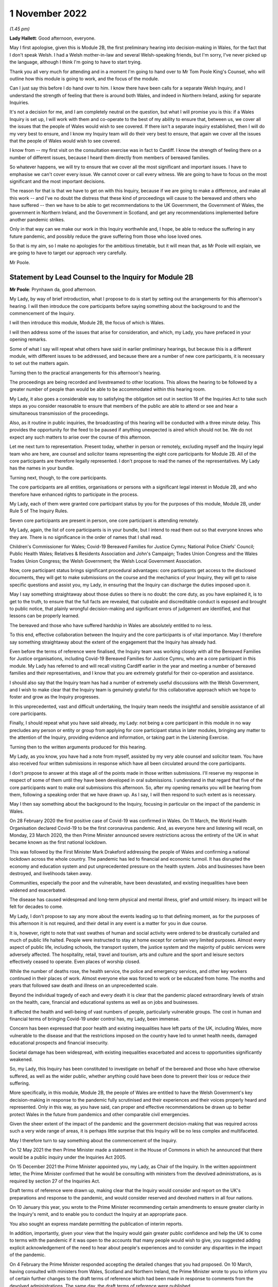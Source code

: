 1 November 2022
===============

*(1.45 pm)*

**Lady Hallett**: Good afternoon, everyone.

May I first apologise, given this is Module 2B, the first preliminary hearing into decision-making in Wales, for the fact that I don't speak Welsh. I had a Welsh mother-in-law and several Welsh-speaking friends, but I'm sorry, I've never picked up the language, although I think I'm going to have to start trying.

Thank you all very much for attending and in a moment I'm going to hand over to Mr Tom Poole King's Counsel, who will outline how this module is going to work, and the focus of the module.

Can I just say this before I do hand over to him. I know there have been calls for a separate Welsh Inquiry, and I understand the strength of feeling that there is around both Wales, and indeed in Northern Ireland, asking for separate Inquiries.

It's not a decision for me, and I am completely neutral on the question, but what I will promise you is this: if a Wales Inquiry is set up, I will work with them and co-operate to the best of my ability to ensure that, between us, we cover all the issues that the people of Wales would wish to see covered. If there isn't a separate inquiry established, then I will do my very best to ensure, and I know my Inquiry team will do their very best to ensure, that again we cover all the issues that the people of Wales would wish to see covered.

I know from -- my first visit on the consultation exercise was in fact to Cardiff. I know the strength of feeling there on a number of different issues, because I heard them directly from members of bereaved families.

So whatever happens, we will try to ensure that we cover all the most significant and important issues. I have to emphasise we can't cover every issue. We cannot cover or call every witness. We are going to have to focus on the most significant and the most important decisions.

The reason for that is that we have to get on with this Inquiry, because if we are going to make a difference, and make all this work -- and I've no doubt the distress that these kind of proceedings will cause to the bereaved and others who have suffered -- then we have to be able to get recommendations to the UK Government, the Government of Wales, the government in Northern Ireland, and the Government in Scotland, and get any recommendations implemented before another pandemic strikes.

Only in that way can we make our work in this Inquiry worthwhile and, I hope, be able to reduce the suffering in any future pandemic, and possibly reduce the grave suffering from those who lose loved ones.

So that is my aim, so I make no apologies for the ambitious timetable, but it will mean that, as Mr Poole will explain, we are going to have to target our approach very carefully.

Mr Poole.

Statement by Lead Counsel to the Inquiry for Module 2B
------------------------------------------------------

**Mr Poole**: Prynhawn da, good afternoon.

My Lady, by way of brief introduction, what I propose to do is start by setting out the arrangements for this afternoon's hearing. I will then introduce the core participants before saying something about the background to and the commencement of the Inquiry.

I will then introduce this module, Module 2B, the focus of which is Wales.

I will then address some of the issues that arise for consideration, and which, my Lady, you have prefaced in your opening remarks.

Some of what I say will repeat what others have said in earlier preliminary hearings, but because this is a different module, with different issues to be addressed, and because there are a number of new core participants, it is necessary to set out the matters again.

Turning then to the practical arrangements for this afternoon's hearing.

The proceedings are being recorded and livestreamed to other locations. This allows the hearing to be followed by a greater number of people than would be able to be accommodated within this hearing room.

My Lady, it also goes a considerable way to satisfying the obligation set out in section 18 of the Inquiries Act to take such steps as you consider reasonable to ensure that members of the public are able to attend or see and hear a simultaneous transmission of the proceedings.

Also, as it routine in public inquiries, the broadcasting of this hearing will be conducted with a three minute delay. This provides the opportunity for the feed to be paused if anything unexpected is aired which should not be. We do not expect any such matters to arise over the course of this afternoon.

Let me next turn to representation. Present today, whether in person or remotely, excluding myself and the Inquiry legal team who are here, are counsel and solicitor teams representing the eight core participants for Module 2B. All of the core participants are therefore legally represented. I don't propose to read the names of the representatives. My Lady has the names in your bundle.

Turning next, though, to the core participants.

The core participants are all entities, organisations or persons with a significant legal interest in Module 2B, and who therefore have enhanced rights to participate in the process.

My Lady, each of them were granted core participant status by you for the purposes of this module, Module 2B, under Rule 5 of The Inquiry Rules.

Seven core participants are present in person, one core participant is attending remotely.

My Lady, again, the list of core participants is in your bundle, but I intend to read them out so that everyone knows who they are. There is no significance in the order of names that I shall read.

Children's Commissioner for Wales; Covid-19 Bereaved Families for Justice Cymru; National Police Chiefs' Council; Public Health Wales; Relatives & Residents Association and John's Campaign; Trades Union Congress and the Wales Trades Union Congress; the Welsh Government; the Welsh Local Government Association.

Now, core participant status brings significant procedural advantages: core participants get access to the disclosed documents, they will get to make submissions on the course and the mechanics of your Inquiry, they will get to raise specific questions and assist you, my Lady, in ensuring that the Inquiry can discharge the duties imposed upon it.

May I say something straightaway about those duties so there is no doubt: the core duty, as you have explained it, is to get to the truth, to ensure that the full facts are revealed, that culpable and discreditable conduct is exposed and brought to public notice, that plainly wrongful decision-making and significant errors of judgement are identified, and that lessons can be properly learned.

The bereaved and those who have suffered hardship in Wales are absolutely entitled to no less.

To this end, effective collaboration between the Inquiry and the core participants is of vital importance. May I therefore say something straightaway about the extent of the engagement that the Inquiry has already had.

Even before the terms of reference were finalised, the Inquiry team was working closely with all the Bereaved Families for Justice organisations, including Covid-19 Bereaved Families for Justice Cymru, who are a core participant in this module. My Lady has referred to and will recall visiting Cardiff earlier in the year and meeting a number of bereaved families and their representatives, and I know that you are extremely grateful for their co-operation and assistance.

I should also say that the Inquiry team has had a number of extremely useful discussions with the Welsh Government, and I wish to make clear that the Inquiry team is genuinely grateful for this collaborative approach which we hope to foster and grow as the Inquiry progresses.

In this unprecedented, vast and difficult undertaking, the Inquiry team needs the insightful and sensible assistance of all core participants.

Finally, I should repeat what you have said already, my Lady: not being a core participant in this module in no way precludes any person or entity or group from applying for core participant status in later modules, bringing any matter to the attention of the Inquiry, providing evidence and information, or taking part in the Listening Exercise.

Turning then to the written arguments produced for this hearing.

My Lady, as you know, you have had a note from myself, assisted by my very able counsel and solicitor team. You have also received four written submissions in response which have all been circulated around the core participants.

I don't propose to answer at this stage all of the points made in those written submissions. I'll reserve my response in respect of some of them until they have been developed in oral submissions. I understand in that regard that five of the core participants want to make oral submissions this afternoon. So, after my opening remarks you will be hearing from them, following a speaking order that we have drawn up. As I say, I will then respond to such extent as is necessary.

May I then say something about the background to the Inquiry, focusing in particular on the impact of the pandemic in Wales.

On 28 February 2020 the first positive case of Covid-19 was confirmed in Wales. On 11 March, the World Health Organisation declared Covid-19 to be the first coronavirus pandemic. And, as everyone here and listening will recall, on Monday, 23 March 2020, the then Prime Minister announced severe restrictions across the entirety of the UK in what became known as the first national lockdown.

This was followed by the First Minister Mark Drakeford addressing the people of Wales and confirming a national lockdown across the whole country. The pandemic has led to financial and economic turmoil. It has disrupted the economy and education system and put unprecedented pressure on the health system. Jobs and businesses have been destroyed, and livelihoods taken away.

Communities, especially the poor and the vulnerable, have been devastated, and existing inequalities have been widened and exacerbated.

The disease has caused widespread and long-term physical and mental illness, grief and untold misery. Its impact will be felt for decades to come.

My Lady, I don't propose to say any more about the events leading up to that defining moment, as for the purposes of this afternoon it is not required, and their detail in any event is a matter for you in due course.

It is, however, right to note that vast swathes of human and social activity were ordered to be drastically curtailed and much of public life halted. People were instructed to stay at home except for certain very limited purposes. Almost every aspect of public life, including schools, the transport system, the justice system and the majority of public services were adversely affected. The hospitality, retail, travel and tourism, arts and culture and the sport and leisure sectors effectively ceased to operate. Even places of worship closed.

While the number of deaths rose, the health service, the police and emergency services, and other key workers continued in their places of work. Almost everyone else was forced to work or be educated from home. The months and years that followed saw death and illness on an unprecedented scale.

Beyond the individual tragedy of each and every death it is clear that the pandemic placed extraordinary levels of strain on the health, care, financial and educational systems as well as on jobs and businesses.

It affected the health and well-being of vast numbers of people, particularly vulnerable groups. The cost in human and financial terms of bringing Covid-19 under control has, my Lady, been immense.

Concern has been expressed that poor health and existing inequalities have left parts of the UK, including Wales, more vulnerable to the disease and that the restrictions imposed on the country have led to unmet health needs, damaged educational prospects and financial insecurity.

Societal damage has been widespread, with existing inequalities exacerbated and access to opportunities significantly weakened.

So, my Lady, this Inquiry has been constituted to investigate on behalf of the bereaved and those who have otherwise suffered, as well as the wider public, whether anything could have been done to prevent their loss or reduce their suffering.

More specifically, in this module, Module 2B, the people of Wales are entitled to have the Welsh Government's key decision-making in response to the pandemic fully scrutinised and their experiences and their voices properly heard and represented. Only in this way, as you have said, can proper and effective recommendations be drawn up to better protect Wales in the future from pandemics and other comparable civil emergencies.

Given the sheer extent of the impact of the pandemic and the government decision-making that was required across such a very wide range of areas, it is perhaps little surprise that this Inquiry will be no less complex and multifaceted.

May I therefore turn to say something about the commencement of the Inquiry.

On 12 May 2021 the then Prime Minister made a statement in the House of Commons in which he announced that there would be a public inquiry under the Inquiries Act 2005.

On 15 December 2021 the Prime Minister appointed you, my Lady, as Chair of the Inquiry. In the written appointment letter, the Prime Minister confirmed that he would be consulting with ministers from the devolved administrations, as is required by section 27 of the Inquiries Act.

Draft terms of reference were drawn up, making clear that the Inquiry would consider and report on the UK's preparations and response to the pandemic, and would consider reserved and devolved matters in all four nations.

On 10 January this year, you wrote to the Prime Minister recommending certain amendments to ensure greater clarity in the Inquiry's remit, and to enable you to conduct the Inquiry at an appropriate pace.

You also sought an express mandate permitting the publication of interim reports.

In addition, importantly, given your view that the Inquiry would gain greater public confidence and help the UK to come to terms with the pandemic if it was open to the accounts that many people would wish to give, you suggested adding explicit acknowledgement of the need to hear about people's experiences and to consider any disparities in the impact of the pandemic.

On 4 February the Prime Minister responded accepting the detailed changes that you had proposed. On 10 March, having consulted with ministers from Wales, Scotland and Northern Ireland, the Prime Minister wrote to you to inform you of certain further changes to the draft terms of reference which had been made in response to comments from the devolved administrations. The same day, the draft terms of reference were published.

My Lady, you then wrote an open letter to the public in which you announced the launch of a public consultation process on the draft terms of reference. The consultation document sought the public's views on whether the draft terms of reference covered all the areas that they thought should be addressed, and on whether the Inquiry should set a planned end date. The consultation was open to everyone, and the public could contribute on the Inquiry's website, by email or by writing.

You consulted widely across all four nations, visiting towns and cities across England, Wales, Scotland and Northern Ireland, and speaking in particular to a number of the bereaved.

In parallel, your team met with representatives of more than 150 organisations in round table discussions covering themes such as equality and diversity, healthcare, business and education.

In total, the Inquiry received over 20,000 responses to the consultation, and so in light of that process, you recommended a number of changes to the draft terms of reference which were accepted in full, and on 21 July this year the Inquiry was formally opened and you announced the decision to conduct the Inquiry in modules.

Before turning to look at the scope of this module, I intend to outline in broad terms where Module 2B sits within the overall structure of the Inquiry's modular system. This is intended to allow the detail of what is covered within Module 2B to be understood in the context of what will come before and after it. Greater detail on other modules and the modular structure of the Inquiry as a whole can be found in the CTI notes for Modules 1 and 2, copies of which are available on the Inquiry's website.

Module 1, which concerns resilience and preparedness prior to the pandemic, was opened on 21 July 2022 and the document outlining its provisional scope was published that day.

Module 2's provisional scope was published on 31 August, and Module 2 will look at essentially core political and administrative decision-making in the UK concerning the high level response to the pandemic from January 2020 onwards, paying particular scrutiny to the decisions taken by the Prime Minister and the Cabinet.

As I've already mentioned, this Inquiry is obliged to consider both reserved and devolved matters in respect of Wales, Scotland and Northern Ireland. So, having looked at the picture in Module 2 from a UK-wide and also English perspective, Modules 2A, 2B and 2C will then address the same overarching and strategic issues but from the perspectives of Scotland, Wales and Northern Ireland.

Module 3 will come next and will examine the impact of Covid on healthcare systems generally across the UK. It is what we are calling a UK system module, and will look across all four nations.

Later modules, details of which will be published in the coming months, will address, very broadly, system and impact across the UK.

The systems modules will include vaccines, therapeutics, and antiviral treatment, the care sector, government procurement and PPE, Test and Trace, and government business and financial responses across the UK.

The impact modules will include health inequalities, the impact of Covid on education, children and young persons, and the impact of the pandemic on business and public service sectors.

May I therefore turn to say something about the scope of this module, Module 2B.

The provisional scope of Module 2B was published on 31 August, when the module was formally opened. It will look at and make recommendations about the Welsh Government's core political and administrative decision-making in relation to the pandemic between early January 2020 and May 2022, when the then remaining Covid-19 restrictions were lifted in Wales.

My Lady, as you well appreciate, Wales is its own country, with a devolved government. Although Wales receiving funding from the UK Government, responsibility for matters such as health and social care is devolved to the Welsh Government. As such, Wales has its own healthcare system, NHS Wales, comprising local health boards, NHS Trusts and Public Health Wales. Relevant offices and agencies such as the Office of the Chief Medical Officer and Care Inspectorate are specific to Wales.

As a consequence, a number of key decisions made in Wales were separate and, in some important instances, different from those taken by the UK Government.

As to this, the people of Wales can rest assured that the Inquiry will be looking at the degree of and the rationale behind the differences in approach between the Welsh Government and other governments in the UK.

In this module, we will also be examining Welsh Government structures and bodies concerned with Wales' response to the pandemic and the Welsh Government's initial understanding of and response to the nature and spread of Covid in Wales. This will include looking at the extent to which there was a sharing of knowledge between Wales and the UK Government, in particular scientific, medical and other expert knowledge.

We will look at the Welsh Government's initial strategies. That will involve looking at the rationale for actions taken or actions not taken by the Welsh Government and whether decisions were supported by expert opinion.

The decision-making in respect of non-pharmaceutical interventions, such as national lockdowns, local restrictions within Wales, working from home, the reduction of person-to-person contact, social distancing and so on.

We will also be looking at the timeliness and the reasonableness of such interventions, including the likely effect had decisions to intervene been taken earlier or differently.

Importantly, we will be looking at the degree to which the Welsh Government considered the impact of key decisions on those experiencing inequalities.

We will examine the extent to which the Welsh Government had access to and used medical and scientific expertise, data collection and modelling in their decision-making.

We will look at public health communications in Wales in relation to the steps being taken to control the spread of the virus, the transparency of messaging, the use of behavioural management and the maintenance of public confidence.

Finally, we will look at the public health and coronavirus legislation and regulations that were proposed and enacted, their proportionality and their enforcement across Wales.

All of this is for this module, Module 2B. This scope, my Lady, whilst ambitious, is necessarily provisional. Although it introduces a wide range of areas relating to core government decision-making, it is neither practical nor advisable to identify now all of the granular issues that will be addressed at the Module 2B public hearing, let alone the questions that will arise forensically.

Much will depend on the evidence and materials obtained under the Rule 9 process, to which I shall shortly turn, which has been designed, of course, to obtain documentation from which the issues can be further distilled.

The Inquiry believes that the provisional scope provides a proper framework in which to include the issues and matters that the Inquiry is likely to enquire into, and a sufficient indication for persons and organisations who have relevant information and evidence, as well as core participants, to be able to commence their preparations.

A number of helpful suggestions have been made by the core participants concerning the scope of Module 2B, and I know, my Lady, that you and the team would wish to reflect on all of them, but may I just make a number of points as to how we would propose to do so.

First, we will of course approach the suggestions with an open, indeed eager frame of mind. It serves absolutely no purpose whatsoever to expend time, energy and cost in designing and holding a Module 2B hearing only for issues of real importance not to be explored.

Second, this is only the second module. It is designed to investigate the Welsh Government's core decision-making in response to the pandemic. It cannot be used as a vehicle to front load other issues better suited for scrutiny later in the Inquiry.

Third, the scope document is meant only to be a generic guide to the Module 2B investigation. As already prefaced, the actual scope of Module 2B and the issues and questions that will be arising for scrutiny will be far better addressed by reference to the forensic trawl that is the Rule 9 process. That process is designed to sweep up a significant body of documents and statements from which the issues and questions can then be identified and developed.

Lastly, as you said in your opening statement, my Lady, with such a wide scope, the Inquiry needs to be ruthless in its selection of issues and relentless in its focus on matters of real importance. It is simply not possible to examine every issue, even if thematically within the reach of Module 2B, or to call every witness relating to every event, issue or major decision.

What is instead required is a carefully judged assessment of what really matters.

My Lady, may I now say something about the Rule 9 process.

Since this module got up and running, a huge amount of work has been done already in respect of preparing and issuing formal requests for evidence pursuant to Rule 9 of the Inquiry rules. To date, eleven Rule 9 requests have been issued in Module 2B.

My Lady, the list of organisations and individuals that have so far received Rule 9 requests is in your bundle, and if I may just list those nine recipients. They are: the Welsh Government; the Chief Medical Officer for Wales; the Office of the Secretary of State for Wales; the Technical Advisory Group; the Technical Advisory Cell; the Welsh Local Government Association, Wales Trades Union Congress; Public Health Wales; Children's Commissioner for Wales; Health and Social Services Group; and the Welsh Treasury.

Now, these Rule 9 requests are lengthy, complex and wide-ranging. They request information and documents as well as identifying key figures and decision-makers relating to relevant responsive decision-making within the Welsh Government between January 2020 and May 2022.

My Lady, a principal aim of the Inquiry is to understand the way that individuals and organisations which were instrumental in Wales' response to the pandemic operated and made decisions. This goes to a fundamental aim of the Inquiry, which, as my Lady, you have made clear, is to identify what might be improved in the event of a future pandemic.

As such, the Rule 9 requests that have been made seek a detailed understanding of the role, function and responsibilities of key decision-makers and advisers within the Welsh Government, as well as the information and expertise to which they had access.

They also seek disclosure of key actions, activities, initiatives, policies, operational strategies, and publications in response to the pandemic.

The Rule 9 requests are being issued on an iterative basis, as part of which further requests will be made as issues come into greater focus. We will then issue further Rule 9 requests to other organisations on a rolling basis.

I should add that the recipients of the Rule 9 requests that have been issued to date have been extremely helpful and extremely co-operative with the Inquiry legal team. They have welcomed the opportunity to discuss the scope of the requests, to ensure that the Inquiry is obtaining the documentation and information it requires. As a result of this helpful engagement, we have already started to receive initial disclosure of documentation from the Welsh Government and the Office of the Secretary of State for Wales, and more is due in stages over the next month or so.

Turning then to disclosure of Rule 9 requests, which I know is an issue raised by some of the core participants.

In our submission, disclosure of the Rule 9 requests themselves, as opposed to the relevant documents and material generated by them, is neither required by the rules nor generally established by past practice.

Furthermore, it would serve little practical purpose, given that the core participants will get and see the vast majority of what the Rule 9 requests reveal. And, after all, it is that documentary material that matters, not, in our submission, how it was asked for.

Moreover, given that almost all the Rule 9 requests will be superseded by and built upon further requests from the Inquiry team, disclosure of preceding requests serve, we submit, no purpose.

Now, a suggestion has been made by one of the core participants that those providing written statements following a Rule 9 request should be asked to include the question within the witness statement, it being suggested that this will prevent the need for disclosure applications being made for Rule 9 requests.

Now, in our submission, this suggestion proceeds on the basis that Rule 9 requests are based around a single or even a handful of questions. This is simply not the case. The request for a witness statement is framed around a detailed and complex identification of relevant issues; it therefore makes no sense, in our submission, to disclose the question or questions.

Such an approach would also, in our submission, risk witness statements simply becoming a series of questions and answers, as opposed to a statement covering the ground in a narrative style, with free-flowing text that makes much more sense to the reader.

Having said that, to ensure that the core participants are kept properly informed, the Inquiry will ensure that the Module 2B lead solicitor provides monthly updates to core participants on the progress of all Rule 9 work.

I propose to say something next about position statements, which is again a point raised by one of the core participants.

My Lady, for the purposes of Module 1 you declined to order that position statements ought to be made by the state or organisational core participants and material providers. In Module 2B the Inquiry will similarly examine a wide range of policies and decisions over a number of years by a significant number of departments, bodies and entities.

In our submission, this subject matter does not lend itself readily to the preparation of position statements until a core participant or document provider is sufficiently confident of their knowledge of all of the relevant issues and documents.

That will take time, given the large number of matters to be addressed and the voluminous documentation. The making of an order for position statements would therefore likely lead to delay.

In any event, the Inquiry is requesting key Rule 9 recipients to provide a corporate statement setting out a narrative of relevant events and of lessons learned. These, in our submission, will serve a similar purpose to position statements.

As with Module 1, in our submission, position statements ought not to be ordered for the purposes of this module, Module 2B.

I next turn to disclosure.

My Lady, as you have made clear, this Inquiry will be as open as possible with the core participants and with the public in relation to the disclosure of documents. The Inquiry's approach is to request document providers, through the Rule 9 process, to provide information and documents that are likely to be relevant to the issues and matters identified in a particular module.

The information and documents received will be assessed for relevance and then redacted in line with a redactions protocol that has been prepared and published on the Inquiry website, so as to remove sensitive material such as personal data.

Thereafter, it would neither be necessary nor proportionate for the Inquiry to disclose every document that it receives, or every request that it makes, or every piece of correspondence. That is not required and, in our submission, would hinder the Inquiry in the performance of its functions.

It would also be a derogation of the Inquiry's functions were it to pass to core participants all of the material that it receives.

Each document provider will be asked to provide an account setting out the details of the nature of the review carried out, how the documents were originally stored, and the search terms or other processes used to locate documents. Where the Inquiry has any queries or concerns about a document provider's processes for locating relevant documents, it will raise and pursue them, and of course, as documents are reviewed and gaps identified, further documents will be sought.

The disclosure of the relevant and redacted documentation to core participants will be in tranches. All core participants in the same module will receive all the disclosable documents for that module.

My Lady, in light of this approach, you made a determination to this effect in Module 1, that you do not consider it appropriate for the Inquiry to publish either a disclosure protocol or a schedule setting out an itemised list of documents and other material that is not intended to be disclosed to core participants.

It has been suggested in written submissions from one of the core participants this afternoon that you might, my Lady, want to consider asking those providing documents to do so under cover of a detailed index, so that the Inquiry team can then decide which documents are to be disclosed, but also provide a copy of the indices to core participants, clearly marked, so that it's clear which are available and which are not.

Whilst this is, of course, a matter for you, we ask rhetorically: to what end? It is for the Inquiry to determine whether proper disclosure has been made, whether further areas ought to be explored, and whether further documents ought to be provided. The production of indices setting out everything that has been disclosed would serve no utility.

It would also not obviate the cost and time that would be expended marking up the indices in the manner suggested, which was an important consideration in your Module 1 determination.

Some practical disclosure matters.

The electronic disclosure system which will be used to provide documents to core participants will be Relativity. Details of how to access and use the system will be provided to core participants shortly before disclosure commences, and the Inquiry team is working to begin the process of disclosing materials to core participants as soon as possible.

My Lady, it is likely that this process will begin early next year.

I propose to next say something about expert material and expert witnesses.

A number of qualified experts and persons with recognised expertise are likely to be giving evidence at the public hearing as witnesses of fact. However, the Inquiry will also appoint qualified experts in particular fields of expertise as experts to the Inquiry. They will assist the Inquiry, either individually or as part of a group of such persons, by way of the provision of written reports and opinions, and, where appropriate, the giving of oral evidence at the public hearing.

My Lady, such reports and evidence will inform and support the Inquiry's work during the public hearings as well as your recommendations by ensuring that your factual conclusions are soundly based and supported by the weight of the best possible expert opinion.

Such experts will have the appropriate expertise and experience for the particular instruction. They will be independent and objective, and subject to an overriding duty to assist the Inquiry on matters within their expertise.

The identity of the expert witnesses and the questions and issues that they will be asked to address will be disclosed to core participants before the expert reports are finalised. Core participants will therefore be provided with an opportunity to provide their observations. Where there are significant differences of view or emphasis among members of a group, these will be made clear on the face of the reports, and of course these can be tested during oral hearings.

The Inquiry has provisionally identified a number of specialist areas in relation to which lay and expert witnesses are likely to be giving evidence in Module 2, and potentially also in Module 2B. These areas are: public policy and governance, systems for measuring and estimation of infections and deaths, statistical methods in infectious disease epidemiology, government and public communications, and behavioural science. We welcome, though, identification of any other suitable areas by the core participants.

That said, my Lady, the guiding principle must remain that it is for the Inquiry to appoint experts, and the final decision of who they will be is absolutely a matter for you.

My Lady, may I then turn to the Listening Exercise, which is a vital part of your Inquiry.

As foreshadowed in the terms of reference, the Inquiry is designing and setting up a process by which the experiences of bereaved families and others that have suffered hardship and loss as a result of the pandemic will be submitted and listened to or read and then analysed and summarised before being provided to the Inquiry team and the core participants for use in the public hearings.

Details of this Listening Exercise are set out in the note from Mr Martin Smith, a copy of which is on the Inquiry website.

The Inquiry is designing the Listening Exercise to obtain broad and representative information from anyone who wishes to contribute, ie both the bereaved and anyone else who has been impacted by the pandemic.

It is being used and designed bearing in mind the potential for hundreds of thousands, if not millions of people to contribute if they wish. These experiences will be anonymised and reviewed by research specialists and will be collated into summary reports. The resulting reports, rather than the individual accounts, will be aligned with and fed into the Inquiry's later modules, particularly those dealing with the direct and indirect consequences of the pandemic on the health and care systems, the vulnerable, the elderly, children, the disabled, the public sector, businesses, and other sectors of the economy.

The summary reports will be disclosed to core participants and will then be formally adduced in evidence so they form part of the Inquiry's record.

May I then turn to commemoration.

Given the scale of the loss and hardship brought about by the pandemic and the grief and loss suffered by the bereaved, the Inquiry wishes to provide opportunities for this to be commemorated as part of the Inquiry's process.

My Lady, as your opening statement made clear, it is appropriate to recognise the human suffering arising from the pandemic, including the loss of loved ones, by ensuring that it is reflected throughout the Inquiry's work. The Inquiry is exploring ways in which this can be done, including by way of commemorative memorial in the future hearing centre, through the Inquiry's public hearings and through the Inquiry website.

Before you hear from those legal representatives of the core participants who wish to make oral submissions, may I conclude by saying that there will be a further preliminary hearing for Module 2B early next year in London on a specific date and at a venue to be confirmed, and the public hearing in this module, Module 2B, will take place in Wales in the autumn of next year.

My Lady, that concludes my opening remarks.

**Lady Hallett**: Thank you very much indeed, Mr Poole.

Right, I think it's Mr Lloyd Williams KC, first of all.

Submissions on Behalf of the Covid-19 Bereaved Families for Justice Cymru by Mr Williams
----------------------------------------------------------------------------------------

**Mr Williams**: Good afternoon, my Lady.

**Lady Hallett**: Mr Williams.

**Mr Williams**: My Lady, Covid-19 Bereaved Families for Justice Cymru, which I am going to call CG, standing for Cymru group, is a group for campaigning for and giving a voice to those bereaved by Covid-19 in Wales.

CG is comprised of a group of individuals who represent the full spectrum of families in Wales, those who are bereaved by Covid-19. CG developed under the umbrella of Covid-19 Bereaved Families for Justice, a campaign group of family members bereaved by Covid-19 across the UK. On 15 July 2021 the Welsh members of that group established CG with a purpose of ensuring that there is proper scrutiny of all government decision-making relevant to Wales, including those made in Westminster, in the devolved administration in Wales and in the regional and local government bodies in Wales. From the outset, the group has worked extremely hard to establish an immediate Welsh-specific public inquiry. They've also played a prominent role in engagement with the Welsh Government. Further, it has forged strong links with other interested groups based in Wales who are not themselves CP, thus giving them a voice in this Inquiry.

CG thanks the Chair for designating it as a core participant in Module 2B, and for the Chair's recognition that CG is best placed to assist this public inquiry to achieve its aims by representing the collective interests of a broad spectrum of those bereaved by Covid-19 in Wales.

It's vitally important, my Lady, that the people of Wales can have full confidence that this public inquiry will fully scrutinise decision-making in Wales in respect of Covid-19, and that the experiences and voices of the Welsh people will be properly heard and represented.

CG welcomes the Chair's indication that this public inquiry will come and hear evidence in Wales on Module 2B and indeed on other parts of relevant modules.

We hope that it's possible to arrange simultaneous translation to enable those who wish to can follow it in Welsh and give evidence in Welsh.

As the Chair will be aware, there is no separate Inquiry being undertaken in Wales, which means that this Inquiry is of particular importance to the people of Wales. The Inquiry sitting in Wales and the comments made by you this afternoon, my Lady, and by your counsel, we find very reassuring, and we hope that it will give confidence to the other members of CG, and hopefully Wales as a whole, that this Inquiry takes the interests of Wales seriously and intends to thoroughly examine all those matters which touch upon the interests of Wales.

CG welcomes the Chair's commitment to looking at the actions of the devolved administrations. As the Chair appreciates, Wales is a separate country with a devolved government. And as your counsel correctly noted, although Wales receives funding from the UK Government, responsibility for health and social care is devolved to the Welsh Government. Wales has its own healthcare system. To put it shortly, the UK provides the money, and the Assembly gets to decide where it's spent.

This means that the key decisions made in Wales in relation to the Covid-19 pandemic were largely separate to and quite different from those taken by the UK Government. Clearly, Wales has strong links with the UK Government and the other devolved governments, and it will obviously be necessary in Module 2B to unravel the links between those governments and the extent to which they influence the Welsh Government, whether for good or ill.

We set out in our submissions for the preliminary hearings in Module 2 concerns we have regarding the scope of Module 2, which of course to an extent overlaps with Module 2B. They were thoroughly aired by the Inquiry yesterday afternoon, and we were reassured by comments made by you and Mr Keith KC that, first of all, the scope of Module 2 and Module 2B were not set in stone and that both would be reviewed and subject to further detailed discussion as and when the time arose. Secondly, that the specific items set out in the scopes of Module 2A, B and C were merely examples of issues to be considered; the differently worded scopes of A, B and C intended to mean the same things but just slightly put into a different order.

My Lady, CG looks forward to making further submissions to the public inquiry after disclosure has been received and to assist the Chair in understanding how scope needs to be developed in respect of Module 2B for Wales. CG welcomes the Chair's indication that the Listening Exercise is still in development and that further details will be provided in due course. CG has offered its commitment to continue working with the Inquiry team to assist in the development of the Listening Exercise and more generally in the presentation of the material in this particular section of the Inquiry.

Finally, my Lady, we welcome the other groups present today who appear to us to bring specialist knowledge which may shed light on various discrete areas.

My Lady, those are the submissions I seek to make.

**Lady Hallett**: Thank you very much indeed, Mr Williams, and I do appreciate, as I said, as I said earlier today, the offers of support and co-operation, and I'm going to need it. So thank you very much indeed.

**Mr Williams**: My Lady.

**Lady Hallett**: I have also, I think -- maybe it was in your written submissions, you mentioned about specific events being included. They seemed to be included for Scotland but not for Wales. I took that up immediately and I'm sure that will be resolved.

**Mr Williams**: Thank you very much.

**Lady Hallett**: Thank you.

Right, I think we now turn to Mr Jacobs.

Submissions on Behalf of the Trades Union Congress by Mr Jacobs
---------------------------------------------------------------

**Mr Jacobs**: Good afternoon, my Lady. I appear for the Trades Union Congress, the TUC.

The TUC brings together 5.5 million working people who make up its 48 member unions from all parts of the UK. Part of the TUC is the Wales TUC, which represents affiliated membership in Wales. The Welsh TUC, as it describes itself, exists to improve the economic and social conditions of workers in Wales, regardless of whether or not they are in employment, and the Welsh TUC is the voice of Wales at work.

My Lady, as you are aware, the TUC has been designated as a core participant in Modules 1, 2 and also 2A to C, and you have heard from the TUC yesterday and this morning.

This morning, in Module 2A I, addressed you on four issues. First, the provision of early information to core participants on the focus of the Inquiry's investigations, including by way of disclosure of Rule 9 requests, the early provision of a list of issues, and instructions to experts.

Second, issues of scope, and in particular the role of evidence of impact on Module 2.

Third, to whom Rule 9 requests should be made.

And, fourth, the suggestion of strand-tying closing submissions after the Module 2 and 2A to C hearings have concluded.

My Lady, those are procedural issues which apply, we say, with equal force across the modules. I'm not going to repeat them verbatim. What I propose to do is, really for the record and so there is visibility in this particular module, to re-state them briefly, and there are also some points of nuance related to Wales.

In relation to the first issue, then, the provision of early information to core participants on the focus of the Inquiry's investigations.

The scope of each module has been set out in very broad terms only. Mr Poole this afternoon described it as no more than a generic guide. The Inquiry has been perfectly frank that it simply cannot investigate every issue and every event that might conceivably fall within the identified scope, and indeed in your opening remarks this afternoon you reiterated that the Inquiry cannot cover every issue or call every witness and the Inquiry is going to have to focus on the most significant and the most important decisions.

That is all undeniably correct but it begs the question: what are the most significant and the most important decisions?

What appears to be envisaged by the Inquiry is producing a list of issues and sharing that with core participants when it is nearing the end of the evidence gathering process. That appears to us to inevitably mean it will be at a relatively late stage and close to substantive hearings.

The two concerns I set out this morning with that approach are, first, that a core participant may only learn that a particular issue has not been investigated when it is too late, when the substantive hearing is so close that the gap in evidence gathering cannot be filled without jeopardising the hearing date.

The second concern is that it is an opportunity lost for the Inquiry to benefit from the experience and expertise of those bodies and groups designated as core participants.

The TUC and, it appears, many core participants, certainly, in other modules, believe that we can help the Inquiry to take an informed and robust approach to its investigations and evidence gathering.

My Lady, I addressed some of the points of nuance, and in particular what was said by Mr Keith King's Counsel yesterday, and I don't propose to do so again. But in short, within the identified scope there are crucially important and difficult questions about which issues the Inquiry is actually going to investigate, and we say that core participants need to have an opportunity to engage in that process, and it can be achieved by disclosure of Rule 9s and/or an early list of issues.

My Lady, turning to the second issue, issues of scope, and in particular the role of evidence of impact on Module 2.

The impact of Covid and necessarily the impact of government decision-making is going to take place in significant part in later modules. The two issues of government decision-making and the impact of Covid are, it appears to us, inevitably entwined.

It does also appear to us that each of the Module 2 modules will need at least some evidence as to the impact of decision-making. That is because, firstly, it is necessary to have an understanding of what the relevant considerations and disparate foreseeable impacts were in order to assess whether they were adequately taken into account.

Second, one important issue in assessing the reasonableness and timeliness of government decision-making is whether and how the observable impacts of government decisions fed into the evolution of the government's response to the pandemic.

An assessment of the political and administrative decision-making cannot be divorced, we say, from its context, and neither should it be assumed that we know enough of the context to proceed without evidence.

My Lady, we do accept and recognise that you cannot hear all evidence as to the impact of decision-making in Module 2. What we say is that you must have enough evidence as to impact so that the issues falling within Module 2 have some context. It can be achieved, we say, with carefully targeted Rule 9 requests. And perhaps, my Lady, targeted Rule 9 requests of representative and expert bodies such as the TUC but also many others can give the Inquiry sufficient understanding of the impact of government decision-making and public health messaging so as to give the context that I have described.

My Lady, the third issue is to whom Rule 9 requests should be made. Wales TUC is grateful to have received a Rule 9 request and the opportunity to give evidence to this Inquiry. We also say that Rule 9 requests should be made of those professional bodies that played a significant role in cascading and adapting national public health communications into workplaces. And, as with Module 2A, we envisage writing to you in short order with some constructive suggestions to that effect.

The TUC also notes that there are certain entities which have core participant status in one of the devolved modules, but their equivalents do not. So one example is that the Children's Commissioner for Wales is a core participant in this module but her equivalents in England, Scotland and Northern Ireland are not. Similarly, in Module 2C the Commissioner for Older People for Northern Ireland is a core participant, whereas the same role in other devolved nations are not.

Whilst, of course, whether or not to apply for core participant status is a matter for individuals and organisations, and there is no difficulty with that at all, it does seem sensible to us to consider at an early stage whether at least to make Rule 9 requests of equivalent entities in other jurisdictions in order to maximise the opportunity for comparing and contrasting differing approaches across the UK.

Fourthly, and finally, we have already suggested utilising a sort of strand-tying closing submission in 2024, a short two-day hearing at which submissions can be made taking a coherent and informed view of the evidence across Modules 2, 2A, 2B and 2C.

My Lady, one challenge of the modular approach is how it is to form a coherent whole. Our suggestion, we think, will go some way to achieving that.

Given the daunting task of the Inquiry, it may feel early to consider these issues. There are many bridges to cross before a two-day hearing in 2024. But, we say the earlier this is considered, the better. The Inquiry and the core participants need to have a plan and think proactively as to how the comparisons and lessons between the UK and devolved nations are going to be achieved in practice.

My Lady, unless I can assist further.

**Lady Hallett**: No, thank you very much, Mr Jacobs.

I mean, as you, I suspect, appreciated from what you have said, in relation to the core participants, I could only appoint core participants from those who applied, and I was trying very hard to make sure I had the right level of representation of various interest groups across the different modules, but I think your suggestion of the Rule 9 requests may be a way of coping with the problem in another way as well.

Thank you very much indeed.

**Mr Jacobs**: Thank you.

**Lady Hallett**: Right, now Mr Rhodri Williams KC.

Submissions on Behalf of the Children's Commissioner for Wales by Mr Williams
-----------------------------------------------------------------------------

**Mr Williams**: My Lady, prynhawn da.

I represent the Children's Commissioner for Wales, who welcomes your decision to designate her office as a core participant in Module 2B of the Covid-19 Inquiry.

The office of the Commissioner for Wales was established by the Children's Commissioner for Wales Act of 2001, which now applies a new part 5 to the Care Standards Act 2000 to children and young people in Wales.

The principal aim of the Commissioner is to safeguard and promote the rights and welfare of children. This must be the Commissioner's overriding objective indeed when undertaking her work, and in doing so she must have regard to the United Nations Convention on the Rights of the Child, the UNCRC, the international charter which sets out the minimum standards for children and young people wherever they live.

Indeed, the UNCRC underpins all of the Commissioner's work, for the Welsh Government has adopted it as the basis of all policy making for children and young people in devolved Welsh legislation. The Rights of Children and Young Persons (Wales) Measure of 2011 places a duty indeed on Welsh ministers in exercising their functions to have due regard to the UNCRC. And the Commissioner's remit covers all areas of the devolved powers of the Senedd in Wales, insofar as they affect children's rights and welfare.

Throughout the pandemic, the Commissioner's office played a key role in influencing, scrutinising and holding to account the Welsh Government and public services devolved to Wales, in particular, as well as working with the Children's Commissioner's counterparts across the UK on certain issues. This included, for instance, producing a Covid-19 appendix to her joint submission with the other UK Children's Commissioners to the United Nations Committee on the Rights of the Child in December 2020, as well as a children and young people's report relaying experiences to the UN committee which provided updates relevant to the pandemic alongside a list of issues.

Examples of other actions taken by the Children's Commissioner during the pandemic were set out in our written submissions and indeed in her application for core participant status, and I shan't reiterate those now.

In relation to the scope of the Inquiry, the Children's Commissioner for Wales notes what is said about Module 2B as set out in the note for the preliminary hearing and indeed repeated by counsel this afternoon.

Whilst we do bear in mind that the issues will be further developed once the responses to the Rule 9 requests for evidence have been received, the Children's Commissioner does have some initial concerns as to whether there will be sufficient focus on children and young people, such as, for instance, in relation to the decision-making by the Welsh Government in respect of non-pharmaceutical interventions, given that the impact on young people was undoubtedly significant in terms both of their education and their mental health and wellbeing.

In addition, there were particular impact on particular groups of children and young people, including children with special educational needs, children resident in closed settings, such as children's homes, children at risk of or experiencing abuse, those held in youth justice settings and care experience children and young people.

For instance, children's education in general, including early years and childcare settings, and the system of school examinations in particular, were completely disrupted in Wales, as of course elsewhere in the United Kingdom during the pandemic.

Now, although this was mentioned by Counsel to the Inquiry in his opening, we do ask the question: is it the case that a future-specific module will focus more sharply on such issues? If so, we say that should be clarified now. If not, then it is vital that the current module expressly deals with them from an early stage.

Should, for instance, other organisations such as the local education authorities in Wales or the examination regulator, Qualifications Wales, be recipients of Rule 9 requests beyond those currently listed and set out in the note to the Inquiry?

Furthermore, what experts, such as education, mental health, safeguarding and child protection and social care professionals should be required to provide expert evidence and produce reports? As yet we have heard very little about that.

The Children's Commissioner would also request that the Inquiry examines in particular the protection of children's human rights, as laid out in the UNCRC, during the pandemic.

The Children's Commissioner would request that the Inquiry pays particular attention to the delivery of actions by the state to follow the advice of the UN Committee on the Rights of the Child, which was published in April 2020, just after the first lockdown, and, there, a series of eleven key priorities for states to protect children's rights during the coronavirus pandemic.

Furthermore, in relation to the Listening Exercise, of which we have heard something today, the Commissioner would urge the Inquiry, first of all, to gather the views of children and young people directly, and the Commissioner would be willing to identify groups and advise on methodologies in that regard. And secondly, we request that the committee pays particular due regard to the Welsh language, as of course, as we have heard, it has specific legal status in Wales, to ensure that the children's linguistic rights are upheld during this process.

The Children's Commissioner, however, does welcome any clarification on these issues which the Inquiry team is able to give during the course of this afternoon and will do everything to assist going forward.

My Lady, diolch yn fawr am eich cefnogaeth parhaol; thank you very much for your continued support.

**Lady Hallett**: Thank you very much, Mr Williams.

I can assure you immediately and the Children's Commissioner for Wales immediately, this -- as I'm sure you know, this module is all about key decision-making, and I always acknowledge the impact on children being a relevant and significant, important part of that, hence my designation of the Children's Commissioner as a core participant. But there will be a later module, and as soon as we have the details of it, everyone -- which will deal specifically with the impact of the pandemic on children and young people.

So thank you very much too for your offers of support. I will need them. Thank you.

**Mr Williams**: I'm grateful for that.

**Lady Hallett**: Right, I have been asked to break now. Our wonderful stenographer, who does the most amazing job -- anyone who is following the transcript will see just what a fantastic job she does -- so we don't want her fingers dropping off. We will break now and I shall return at 3.10, please.

*(2.53 pm)*

*(A short break)*

*(3.10 pm)*

Submissions on Behalf of the Relatives & Residents Association and John's Campaign by Ms Jones
----------------------------------------------------------------------------------------------

**Lady Hallett**: Right. Now, I've got on my list either Emma Jones or Beatrice Morgan. Which one?

**Ms Jones**: Thank you, my Lady, it's Emma Jones.

**Lady Hallett**: Thank you.

**Ms Jones**: Good afternoon, my Lady.

Leigh Day, along with Adam Straw KC of Doughty Street Chambers and Jessica Jones of Matrix Chambers, act for the Relatives & Residents Association and John's Campaign, Ymgrych John. I apologise for my mispronunciation but I promised that I would try.

The organisations made a joint application for core participant status in respect of Modules 2 and 2B. The application was supported by the British Institute of Human Rights, Rights for Residents and the Patients Association.

Core participant status was granted for Module 2B.

I'd like to, if I may, just take a couple of minutes to introduce John's Campaign and the Relatives & Residents Association to those who might not know of them, to provide an overview of their work and highlight the essential work that they played throughout the pandemic.

John's Campaign was established in 2014 to advocate and campaign for the right of vulnerable people across the UK in health and social care settings to be supported by their family carers.

The driving principle of John's Campaign is that people should not be separated from those they love at a time when they would most benefit from their support and care.

The Relatives & Residents Association is the national charity for older people needing care, and the relatives and friends who help them to cope. It is the only organisation in England to provide independent expert advice about social care with that as its focus.

Neither organisation came about due to the pandemic, both have existed before the pandemic to ensure that the lives and rights of some of the most vulnerable in society are protected. Both organisations work with those who spent the pandemic in health or social care settings, and with their families who struggled and fought to continue to try to provide the support required throughout the pandemic and to the present day.

In addition, they work with those who lost loved ones. And it's not just because of Covid, and we want to make that point as clearly as we can, it's not just because of Covid, but because of the failures of government and other public bodies to listen to the warnings from organisations such as John's Campaign and Relatives & Residents Association about the impact of non-pharmaceutical interventions on those in health and social care settings.

John's Campaign was one of the first voices to question the government's blanket policy of isolation in health and care settings. From the very beginning of the pandemic, and throughout, they campaigned tirelessly to question the blanket restrictions the government was mandating. And they were well placed to do so because John's Campaign had already secured pledges from every acute hospital trust in the country to recognise the special need for people with dementia or other cognitive impairments to have contact with their family carers.

In April 2020 their campaigning actually led to NHS England modifying their visitor ban to recognise the needs of those with dementia to be supported by family carers.

From the outset of the pandemic, the Relatives & Residents Association helpline received multiple telephone calls on a daily basis from distressed families about the impact of the poor political decision-making in managing the virus and the impact that was having on the loved ones in care. And to ensure that these voices were heard, they fed insights from the helpline into their campaigning and lobbing work.

In March 2020 they worked with The Observer to break the story of the impact of isolation in care settings, sharing the acute distress of residents and the impact on health as their family members simply disappeared from their lives.

From September 2020 their End Isolation In Care campaign lobbied for changes to policy and guidance. Their active and significant work to challenge political decision-making led to them being invited to give oral evidence to parliamentary committees and to All-Party Parliamentary groups.

With a combined reach of over 100,000, comprising service users, their loved ones and some providers, they had direct knowledge of the health and social care landscape before the pandemic and were already representing and fighting for the rights and needs of those in health and home care settings, even before the first official lockdown. They continued to challenge, campaign and to lobby on behalf of those individuals throughout the pandemic, working tirelessly to scrutinise government guidance, to provide advice and support for individuals, and to make clear to government where the guidance was, at times, arguably unlawful.

Their work continues on all of these fronts. Their ongoing ability to reach and represent so many is of paramount importance, given the issues affecting those in health and social care settings, and that is why we are so grateful to be designated as a core participant in this module. We will ensure that we work tirelessly to assist the Inquiry now and, we very much hope, in future modules.

My Lady, we provided written submissions to the Inquiry and we have just three issues on which we would like to expand briefly.

The first relates to the designation of core participant CP status. We support the submission made on behalf of the TUC at the preliminary hearing of Module 1 and, as we dealt with this in our written submissions, we simply make the point orally to reinforce our position.

It is essential to ensure public confidence in the Inquiry that the Inquiry gives equal weight to non-governmental CPs as it does to government and other public bodies. And in addition, to ensure that the investigations are as thorough and as effective as possible, we submit that it is vital that the Inquiry gives as much weight to people using the services and their families as it does to service providers.

We say that, by way of example, the organisations assisting the Inquiry in Module 2 appear to be -- in relation to the care sector -- largely service provider led, and whilst would have had an interest in the decision-making from the provider point of view, this is likely to be very different from the interests of those using the services and the families that support them.

As a non-governmental CP, representing the interests of those in health and care settings and their loved ones, we will do our best to assist the Inquiry with its Herculean task. Although we do not have the same resources of some other core participants, we do consider we still have a vital role to play and we will demonstrate this through Module 2B.

The second issue, my Lady, relates to the scope of Module 2B. The current scope covers a period January 2020 until May 2022, and whilst we recognise the importance of examining the policies of the past, in Wales many of the policy restrictions imposed during that period are still enforced and continue to make a misery of many people in care homes and those who love them. Even now, John's Campaign continues to hear of safeguarding issues in Wales caused by the pandemic and the restrictions imposed, involving medication, hydration, hygiene and basic care. In short, continued restrictions have made effective monitoring and effective review impossible.

Given this, we submit that families and loved ones must be allowed full access, with the same infection control procedures as staff, to support, protect and advocate for their loved ones in health and care settings.

As part of the job of the Inquiry is to ensure lessons are learnt and to make recommendations for the future, it is essential that consideration is given to what is happening now as well as what happened between January 2020 and May 2022, to ensure that the human rights of some of the most vulnerable in our society are protected.

Julia Jones, co-founder of John's Campaign, has drawn to my attention the following snippet of a conversation and asks that I draw it to your attention too. She had this conversation with a care, quality and compliance governance director of a care home group, and we share this with you to demonstrate what is happening now and to urge you to consider extending the scope beyond May 2022:

"'What more do we have to do?' asked the care, quality, compliance and governance director of a care home group. 'Our residents are all quadruple vaccinated, but in an outbreak scenario some local authorities are insisting we have to confine all residents to their rooms. We have to cut back to two named visitors and all communal activities are stopped. It's stressful for our residents, for our team, and for the families. At what point are we going to say: enough? How long before people in care homes can have their lives back?'"

A third and final issue which we'd like to touch on briefly, my Lady, relates to the Listening Exercise. In our written submissions we welcomed the Chair of the Inquiry ensuring that those affected by the pandemic would be at the heart of the Inquiry. We have one additional observation to make in this regard.

Some of the individuals affected are individuals who are non-verbal, who can only comment on policy and decisions through their behaviour and/or the way in which they present. So, for example, individuals in a hospital situation in which families have been excluded due to the restrictions, might suffer with increased anxiety or distress and, as a result of that, require additional medication such as additional anti-psychotics to enable them to tolerate the situation.

This is just one example of how an individual's response to restrictions might manifest in different ways.

We therefore urge the Chair to take such evidence into account to ensure that the voices of individuals who are not able to communicate in conventional ways are also heard.

My Lady, unless there is anything further with which I can assist.

**Lady Hallett**: No, thank you, Ms Jones, that's all extremely helpful.

Just a couple of points in response. I'll obviously come back to Mr Poole in a moment.

I personally needed no persuading about not having a government-heavy list of core participants, but as you will appreciate, and just so other people understand, and as I said to Mr Jacobs earlier, I've got to balance trying to get a balance and make sure that the core participants in each module relate to the subject matter of that module, and it's not been an easy task. So I just wanted to reassure you that I really am trying to make the best use of resources in the best possible way. And of course, as I've said a thousand times, you don't have to be a core participant, and I'm hoping that the organisations you represent will be able to help in the other modules in other ways.

The only other thing I wanted to say was in relation to the scope of 2B and the time deadline. We will of course consider what you have said very carefully, because I think it's a very important issue. It may well be that I'll be advised that when we come -- there will be a module specifically dedicated to the care sector, both private and public. So it may be that that kind of issue may be better suited to that module. But I promise you we'll keep you fully informed when we know what's happening.

So thank you very much for your help.

**Ms Jones**: Thank you, my Lady.

**Lady Hallett**: Right, I think finally we have Mr Howells, representing the Welsh Government.

Submissions on Behalf of the Welsh Government by Mr Howells
-----------------------------------------------------------

**Mr Howells**: My Lady, Rwy’n croesawu’r cyfle i annerch yr ymchwiliad ar rhan Llywodraeth Cymru.

I welcome the opportunity to address the Inquiry on behalf of the Welsh Government. The Welsh Government would like to reaffirm the commitment that was made during the preliminary hearing for Module 1 that we will give you the fullest possible co-operation in investigating the response to the unprecedented challenges faced by the people of Wales, their communities, their businesses, and their public services, as a result of the pandemic.

The Welsh Government will wholeheartedly participate in this module, relating as it does to the core political and administrative decision-making of the Welsh Government in its response to the pandemic.

This Inquiry is the best means by which the interconnected decision-making between the UK Government and the devolved governments can be properly explored. In particular, this Inquiry can look at how distinct decisions were made by each of the four nations for their respective countries either on a four nations basis or separately.

We have been consistent in our determination that our actions and those of our public sector partners in Wales are fully and properly scrutinised as part of this Inquiry.

The people of Wales deserve no less, particularly those who have lost loved ones, but also everyone else whose lives were affected by this devastating pandemic.

We cannot emphasise enough our commitment to this module and to the Inquiry as a whole, because we are determined that people's questions should be answered fully and transparently and that we all learn lessons for the future.

It is only right that the public hearings for this module will be held in Wales. Ac edrychwn ymlaen at eich croesawu chi a'ch tîm pan fydd y gwrandawiadau ar gyfer Modiwl 2b yn dechrau; and we look forward to welcoming your Ladyship and your Ladyship's team when the hearings for Module 2B commence.

**Lady Hallett**: The sooner I get the simultaneous translation set up, Mr Howells, the better.

Thank you very much, indeed. I do appreciate the offers of support and co-operation, as I've said now many times. We really are going to need it. So thank you very much for what you said on behalf of the Welsh Government.

**Mr Howells**: My Lady.

**Lady Hallett**: Thank you.

Right, I think that completes all the people who wish to speak.

Right. Mr Poole, any closing submissions?

Response Statement by Lead Counsel to the Inquiry for Module 2B
---------------------------------------------------------------

**Mr Poole**: My Lady, I'm grateful.

There are obviously a number of issues to reflect upon, but may I start what I anticipate and hope to be a fairly brief response by just expressing my gratitude and the team's gratitude and your gratitude, my Lady, to all the core participants and their advocates for their helpful, succinct and thought provoking submissions. Diolch yn fawr.

My Lady, I have already dealt with some of the points raised by the core participants in my earlier address, which I don't propose to repeat. There are, however, three themes running through the submissions made by the core participants that we believe can be answered straightaway.

They relate to the scope of Module 2B, the scope of future modules, and the Rule 9 process and disclosure process.

As to the scope of Module 2B, as I submitted earlier, the Inquiry team will approach the suggestions that have been made by core participants with an open frame of mind. It is, however, simply not possible to examine every issue or call every witness, even if thematically within the scope of Module 2B.

Having said that, and in response to a specific point raised by Mr Lloyd Williams King's Counsel on behalf of Covid-19 Bereaved Families for Justice Cymru, as part of our investigation the Inquiry team will be looking at what have become known as superspreader events in Wales. One such example being given as the Wales and Scotland Six Nations men's rugby match, due to take place on 14 March 2020 but cancelled the day before.

As to the point raised by Mr Williams about differences in wording between the scope documents for Module 2B and the scope documents for Modules 2, 2A and 2C. In my submission, nothing turns on any linguistic differences between those provisional outline of scope documents.

The short point is the modules are different, they are different because they are looking at different decision-makers and different decision-making processes. However, given the core subject under investigation, they are nevertheless fundamentally aligned. And whilst there might be slight differences in detail or emphasis, nothing more significant should be read into the differences in wording than that.

If I may then turn to the second point, namely the scope of later modules.

I have already given an overview of the topics that will likely be covered in later modules, namely the later system and impact modules, and although the provisional scope order of those later modules has not been determined, I would like to deal with a specific concern that's been expressed by Mr Rhodri Williams King's Counsel on behalf of the Children's Commissioner for Wales, which is essentially to question whether the Inquiry will be sufficiently focused on children and young people.

I would like to reassure the Children's Commissioner that the impact of Covid-19 on education, children and young people will be specifically examined in a later module. That is to say, whilst this module, Module 2B, will be looking at the extent to which the Welsh Government had regard to the particular interests of children and young persons, the focus of this module will be on the decision-making itself. The issues that flow from that decision-making, for example the detailed consideration of the impact of school closures in Wales on children and young persons, are not intended to fall within this module, Module 2B, and, as I say, will be addressed in a later module.

Similarly, Ms Jones raised a concern on behalf of John's Campaign and the Relatives & Residents Association, that the Inquiry should consider within this module whether the needs of people who require support from family or friends due to vulnerabilities such as dementia were properly taken into account in decision-making around the pandemic response.

Again, I would like to reassure Ms Jones and those she represents that the impact of the pandemic on vulnerable groups, including the elderly and those living with dementia, will be examined in a later module.

In Module 2B we simply cannot look at the specific impact of the pandemic on every sectoral group in the context of examining whether the Welsh Government failed to look at those issues. If the Welsh Government failed to look at a particular impact, or a particular area, or the likely consequences on a particular group within society, then that omission and failure will be absolutely apparent.

If I can then turn finally to Rule 9 requests and disclosure.

I have already addressed why we submit that the Rule 9 requests themselves ought not to be disclosed. I would, however, like to reassure the core participants that they will have full and proper opportunity to engage in the Rule 9 and disclosure processes.

As I submitted earlier and as, my Lady, you stated in your ruling in Module 1, the core participants will be provided with a monthly update of where the Inquiry team has got to in terms of the Rule 9 process and the disclosure process, and, my Lady, you might think that those monthly updates go a long way to meeting the concerns that have been expressed by the core participants this afternoon.

Those monthly updates will reflect a lot more about the way in which the Inquiry team has been asking for documents, the topics that we are interested in, the volume of material received, and what we expect to receive in future.

And of course, as the documents themselves are provided, the core participants will be able to see which of the issues in the provisional outline of scope those documents concern.

My Lady, that's all I say by way of response.

**Lady Hallett**: Thank you very much indeed, Mr Poole.

That concludes this afternoon's preliminary hearing. I would like to thank everyone who has attended and those who have watched online. And particularly I would like to thank those who have contributed. We have again

said before, this is an extraordinarily complex Inquiry

with a huge range of various challenges, and I feel

increasingly optimistic that with the kind of support

and constructive suggestions that I have been receiving

over the last couple of days from core participants,

then we may be able to achieve the aims that I have set

out before.

So thank you, everybody, for all that you have said.

I will bear everything very much in mind and, I think

I said yesterday, I do have an open mind and the team

will be flexible, I can assure you of that.

Thank you very much indeed.

*(3.35 pm)*

*(The hearing adjourned until 10 am on Wednesday, 2 November 2022)*

